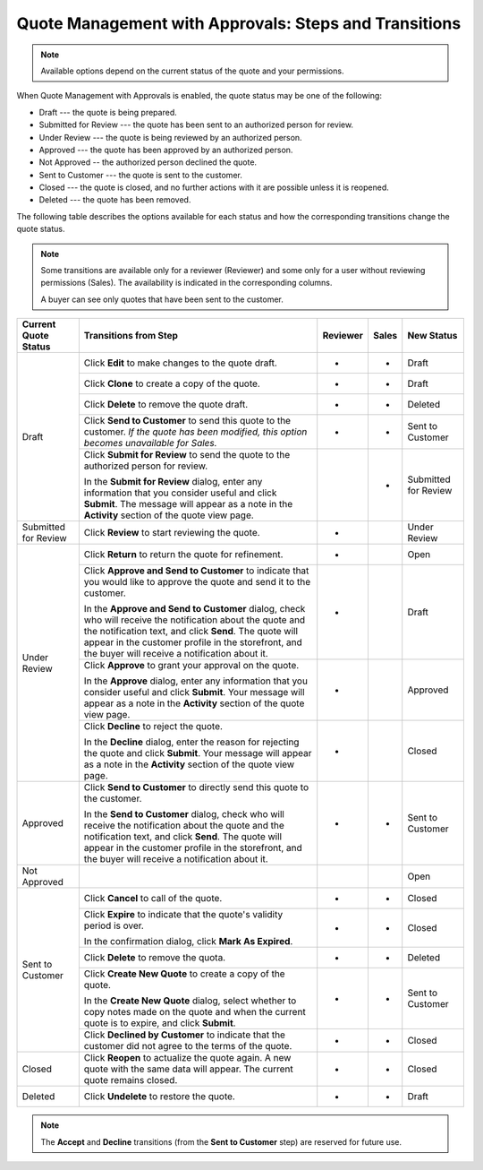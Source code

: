 .. _quote-management-with-approvals-steps:

Quote Management with Approvals: Steps and Transitions
======================================================

.. note:: Available options depend on the current status of the quote and your permissions.

When Quote Management with Approvals is enabled, the quote status may be one of the following:

* Draft --- the quote is being prepared.

* Submitted for Review --- the quote has been sent to an authorized person for review.

* Under Review --- the quote is being reviewed by an authorized person.

* Approved --- the quote has been approved by an authorized person.

* Not Approved -- the authorized person declined the quote.

* Sent to Customer --- the quote is sent to the customer.

* Closed --- the quote is closed, and no further actions with it are possible unless it is reopened.

* Deleted --- the quote has been removed.

The following table describes the options available for each status and how the corresponding transitions change the quote status.

.. note::

   Some transitions are available only for a reviewer (Reviewer) and some only for a user without reviewing permissions (Sales). The availability is indicated in the corresponding columns.

   A buyer can see only quotes that have been sent to the customer.

.. or for a buyer (B)

+------------------------+-----------------------------------------------------------------------------------------------------------------------------------------------------------------------------------------+----------+-------+-----------------------+
| Current Quote Status   | Transitions from Step                                                                                                                                                                   | Reviewer | Sales | New Status            |
+========================+=========================================================================================================================================================================================+==========+=======+=======================+
| Draft                  | Click **Edit** to make changes to the quote draft.                                                                                                                                      | *        | *     | Draft                 |
|                        +-----------------------------------------------------------------------------------------------------------------------------------------------------------------------------------------+----------+-------+-----------------------+
|                        | Click **Clone** to create a copy of the quote.                                                                                                                                          | *        | *     | Draft                 |
|                        +-----------------------------------------------------------------------------------------------------------------------------------------------------------------------------------------+----------+-------+-----------------------+
|                        | Click **Delete** to remove the quote draft.                                                                                                                                             | *        | *     | Deleted               |
|                        +-----------------------------------------------------------------------------------------------------------------------------------------------------------------------------------------+----------+-------+-----------------------+
|                        | Click **Send to Customer** to send this quote to the customer. *If the quote has been modified, this option becomes unavailable for Sales.*                                             | *        | *     | Sent to Customer      |
|                        +-----------------------------------------------------------------------------------------------------------------------------------------------------------------------------------------+----------+-------+-----------------------+
|                        | Click **Submit for Review** to send the quote to the authorized person for review.                                                                                                      |          | *     | Submitted for Review  |
|                        |                                                                                                                                                                                         |          |       |                       |
|                        | In the **Submit for Review** dialog, enter any information that you consider useful and click **Submit**.                                                                               |          |       |                       |
|                        | The message will appear as a note in the **Activity** section of the quote view page.                                                                                                   |          |       |                       |
+------------------------+-----------------------------------------------------------------------------------------------------------------------------------------------------------------------------------------+----------+-------+-----------------------+
| Submitted for Review   | Click **Review** to start reviewing the quote.                                                                                                                                          | *        |       | Under Review          |
+------------------------+-----------------------------------------------------------------------------------------------------------------------------------------------------------------------------------------+----------+-------+-----------------------+
| Under Review           | Click **Return** to return the quote for refinement.                                                                                                                                    | *        |       | Open                  |
|                        +-----------------------------------------------------------------------------------------------------------------------------------------------------------------------------------------+----------+-------+-----------------------+
|                        | Click **Approve and Send to Customer** to indicate that you would like to approve the quote and send it to the customer.                                                                | *        |       | Draft                 |
|                        |                                                                                                                                                                                         |          |       |                       |
|                        | In the **Approve and Send to Customer** dialog, check who will receive the notification about the quote and the notification text, and click **Send**.                                  |          |       |                       |
|                        | The quote will appear in the customer profile in the storefront, and the buyer will receive a notification about it.                                                                    |          |       |                       |
|                        +-----------------------------------------------------------------------------------------------------------------------------------------------------------------------------------------+----------+-------+-----------------------+
|                        | Click **Approve** to grant your approval on the quote.                                                                                                                                  | *        |       | Approved              |
|                        |                                                                                                                                                                                         |          |       |                       |
|                        | In the **Approve** dialog, enter any information that you consider useful and click **Submit**. Your message will appear as a note in the **Activity** section of the quote view page.  |          |       |                       |
|                        +-----------------------------------------------------------------------------------------------------------------------------------------------------------------------------------------+----------+-------+-----------------------+
|                        | Click **Decline** to reject the quote.                                                                                                                                                  | *        |       | Closed                |
|                        |                                                                                                                                                                                         |          |       |                       |
|                        | In the **Decline** dialog, enter the reason for rejecting the quote and click **Submit**. Your message will appear as a note in the **Activity** section of the quote view page.        |          |       |                       |
+------------------------+-----------------------------------------------------------------------------------------------------------------------------------------------------------------------------------------+----------+-------+-----------------------+
| Approved               | Click **Send to Customer** to directly send this quote to the customer.                                                                                                                 | *        | *     | Sent to Customer      |
|                        |                                                                                                                                                                                         |          |       |                       |
|                        | In the **Send to Customer** dialog, check who will receive the notification about the quote and the notification text, and click **Send**.                                              |          |       |                       |
|                        | The quote will appear in the customer profile in the storefront, and the buyer will receive a notification about it.                                                                    |          |       |                       |
+------------------------+-----------------------------------------------------------------------------------------------------------------------------------------------------------------------------------------+----------+-------+-----------------------+
| Not Approved           |                                                                                                                                                                                         |          |       | Open                  |
+------------------------+-----------------------------------------------------------------------------------------------------------------------------------------------------------------------------------------+----------+-------+-----------------------+
| Sent to Customer       | Click **Cancel** to call of the quote.                                                                                                                                                  | *        | *     | Closed                |
|                        +-----------------------------------------------------------------------------------------------------------------------------------------------------------------------------------------+----------+-------+-----------------------+
|                        | Click **Expire** to indicate that the quote's validity period is over.                                                                                                                  | *        | *     | Closed                |
|                        |                                                                                                                                                                                         |          |       |                       |
|                        | In the confirmation dialog, click **Mark As Expired**.                                                                                                                                  |          |       |                       |
|                        +-----------------------------------------------------------------------------------------------------------------------------------------------------------------------------------------+----------+-------+-----------------------+
|                        | Click **Delete** to remove the quota.                                                                                                                                                   | *        | *     | Deleted               |
|                        +-----------------------------------------------------------------------------------------------------------------------------------------------------------------------------------------+----------+-------+-----------------------+
|                        | Click **Create New Quote** to create a copy of the quote.                                                                                                                               | *        | *     | Sent to Customer      |
|                        |                                                                                                                                                                                         |          |       |                       |
|                        | In the **Create New Quote** dialog, select whether to copy notes made on the quote and when the current quote is to expire, and click **Submit**.                                       |          |       |                       |
|                        +-----------------------------------------------------------------------------------------------------------------------------------------------------------------------------------------+----------+-------+-----------------------+
|                        | Click **Declined by Customer** to indicate that the customer did not agree to the terms of the quote.                                                                                   | *        | *     | Closed                |
+------------------------+-----------------------------------------------------------------------------------------------------------------------------------------------------------------------------------------+----------+-------+-----------------------+
| Closed                 | Click **Reopen** to actualize the quote again. A new quote with the same data will appear. The current quote remains closed.                                                            | *        | *     | Closed                |
+------------------------+-----------------------------------------------------------------------------------------------------------------------------------------------------------------------------------------+----------+-------+-----------------------+
| Deleted                | Click **Undelete** to restore the quote.                                                                                                                                                | *        | *     | Draft                 |
+------------------------+-----------------------------------------------------------------------------------------------------------------------------------------------------------------------------------------+----------+-------+-----------------------+

.. note:: The **Accept** and **Decline** transitions (from the **Sent to Customer** step) are reserved for future use.
